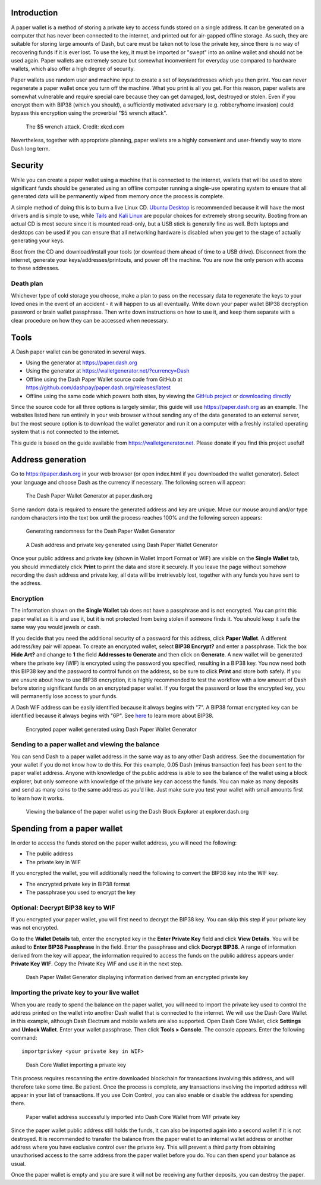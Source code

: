 .. meta::
   :description: Guides to secure paper wallets for Dash cryptocurrency
   :keywords: dash, paper, wallet, encryption

.. _dash-paper-wallet:

Introduction
============

A paper wallet is a method of storing a private key to access funds
stored on a single address. It can be generated on a computer that has
never been connected to the internet, and printed out for air-gapped
offline storage. As such, they are suitable for storing large amounts of
Dash, but care must be taken not to lose the private key, since there is
no way of recovering funds if it is ever lost. To use the key, it must
be imported or "swept" into an online wallet and should not be used
again. Paper wallets are extremely secure but somewhat inconvenient for
everyday use compared to hardware wallets, which also offer a high
degree of security.

Paper wallets use random user and machine input to create a set of
keys/addresses which you then print. You can never regenerate a paper
wallet once you turn off the machine. What you print is all you get. For
this reason, paper wallets are somewhat vulnerable and require special
care because they can get damaged, lost, destroyed or stolen. Even if
you encrypt them with BIP38 (which you should), a sufficiently motivated
adversary (e.g. robbery/home invasion) could bypass this encryption
using the proverbial "$5 wrench attack".

.. figure:: https://imgs.xkcd.com/comics/security.png
   :width: 448px

   The $5 wrench attack. Credit: xkcd.com

Nevertheless, together with appropriate planning, paper wallets are a
highly convenient and user-friendly way to store Dash long term.

Security
========

While you can create a paper wallet using a machine that is connected to
the internet, wallets that will be used to store significant funds
should be generated using an offline computer running a single-use
operating system to ensure that all generated data will be permanently
wiped from memory once the process is complete.

A simple method of doing this is to burn a live Linux CD. `Ubuntu
Desktop <https://ubuntu.com/download/desktop>`_ is recommended
because it will have the most drivers and is simple to use, while `Tails
<https://tails.boum.org/>`_ and `Kali Linux
<https://www.kali.org/downloads/>`_ are popular choices for extremely
strong security. Booting from an actual CD is most secure since it is
mounted read-only, but a USB stick is generally fine as well. Both
laptops and desktops can be used if you can ensure that all networking
hardware is disabled when you get to the stage of actually generating
your keys.

Boot from the CD and download/install your tools (or download them ahead
of time to a USB drive). Disconnect from the internet, generate your
keys/addresses/printouts, and power off the machine. You are now the
only person with access to these addresses.

Death plan
----------

Whichever type of cold storage you choose, make a plan to pass on the
necessary data to regenerate the keys to your loved ones in the event of
an accident - it will happen to us all eventually. Write down your paper
wallet BIP38 decryption password or brain wallet passphrase. Then write
down instructions on how to use it, and keep them separate with a clear
procedure on how they can be accessed when necessary.

Tools
=====

A Dash paper wallet can be generated in several ways.

- Using the generator at https://paper.dash.org
- Using the generator at https://walletgenerator.net/?currency=Dash
- Offline using the Dash Paper Wallet source code from GitHub at 
  https://github.com/dashpay/paper.dash.org/releases/latest
- Offline using the same code which powers both sites, by viewing the
  `GitHub project <https://github.com/MichaelMure/WalletGenerator.net>`_
  or `downloading directly <https://github.com/MichaelMure/WalletGenerator.net/archive/master.zip>`_

Since the source code for all three options is largely similar, this
guide will use https://paper.dash.org as an example. The websites
listed here run entirely in your web browser without sending any of the
data generated to an external server, but the most secure option is to
download the wallet generator and run it on a computer with a freshly
installed operating system that is not connected to the internet.

This guide is based on the guide available from
https://walletgenerator.net. Please donate if you find this project
useful!

Address generation
==================

Go to https://paper.dash.org in your web browser (or open index.html if
you downloaded the wallet generator). Select your language and choose
Dash as the currency if necessary. The following screen will appear:

.. figure:: img/paper-start.png
   :width: 400px

   The Dash Paper Wallet Generator at paper.dash.org

Some random data is required to ensure the generated address and key are
unique. Move our mouse around and/or type random characters into the
text box until the process reaches 100% and the following screen
appears:

.. figure:: img/paper-randomness.png
   :width: 400px

   Generating randomness for the Dash Paper Wallet Generator

.. figure:: img/paper-addresses.png
   :width: 400px

   A Dash address and private key generated using Dash Paper Wallet 
   Generator

Once your public address and private key (shown in Wallet Import Format
or WIF) are visible on the **Single Wallet** tab, you should immediately
click **Print** to print the data and store it securely. If you leave
the page without somehow recording the dash address and private key, all
data will be irretrievably lost, together with any funds you have sent
to the address.

Encryption
----------

The information shown on the **Single Wallet** tab does not have a
passphrase and is not encrypted. You can print this paper wallet as it
is and use it, but it is not protected from being stolen if someone
finds it. You should keep it safe the same way you would jewels or cash.

If you decide that you need the additional security of a password for
this address, click **Paper Wallet**. A different address/key pair will
appear. To create an encrypted wallet, select **BIP38 Encrypt?** and
enter a passphrase. Tick the box **Hide Art?** and change to **1** the
field **Addresses to Generate** and then click on **Generate**. A new
wallet will be generated where the private key (WIF) is encrypted using
the password you specified, resulting in a BIP38 key. You now need both
this BIP38 key and the password to control funds on the address, so be
sure to click **Print** and store both safely. If you are unsure about
how to use BIP38 encryption, it is highly recommended to test the
workflow with a low amount of Dash before storing significant funds on
an encrypted paper wallet. If you forget the password or lose the
encrypted key, you will permanently lose access to your funds.

A Dash WIF address can be easily identified because it always begins
with "7". A BIP38 format encrypted key can be identified because it
always begins with "6P". See `here <https://bitcoinpaperwallet.com/bip38
-password-encrypted-wallets/>`_ to learn more about BIP38.

.. figure:: img/paper-encrypted.png
   :width: 400px

   Encrypted paper wallet generated using Dash Paper Wallet Generator

Sending to a paper wallet and viewing the balance
-------------------------------------------------

You can send Dash to a paper wallet address in the same way as to any
other Dash address. See the documentation for your wallet if you do not
know how to do this. For this example, 0.05 Dash (minus transaction fee)
has been sent to the paper wallet address. Anyone with knowledge of the
public address is able to see the balance of the wallet using a block
explorer, but only someone with knowledge of the private key can access
the funds. You can make as many deposits and send as many coins to the
same address as you’d like. Just make sure you test your wallet with
small amounts first to learn how it works.

.. figure:: img/paper-block.png
   :width: 400px

   Viewing the balance of the paper wallet using the Dash Block Explorer at explorer.dash.org

Spending from a paper wallet
============================

In order to access the funds stored on the paper wallet address, you
will need the following:

- The public address
- The private key in WIF

If you encrypted the wallet, you will additionally need the following to
convert the BIP38 key into the WIF key:

- The encrypted private key in BIP38 format
- The passphrase you used to encrypt the key

Optional: Decrypt BIP38 key to WIF
----------------------------------

If you encrypted your paper wallet, you will first need to decrypt the
BIP38 key. You can skip this step if your private key was not encrypted.

Go to the **Wallet Details** tab, enter the encrypted key in the **Enter
Private Key** field and click **View Details**. You will be asked to
**Enter BIP38 Passphrase** in the field. Enter the passphrase and click
**Decrypt BIP38**. A range of information derived from the key will
appear, the information required to access the funds on the public
address appears under **Private Key WIF**. Copy the Private Key WIF and
use it in the next step.

.. figure:: img/paper-wif.png
   :width: 400px

   Dash Paper Wallet Generator displaying information derived from an
   encrypted private key

Importing the private key to your live wallet
---------------------------------------------

When you are ready to spend the balance on the paper wallet, you will
need to import the private key used to control the address printed on
the wallet into another Dash wallet that is connected to the internet.
We will use the Dash Core Wallet in this example, although Dash Electrum
and mobile wallets are also supported. Open Dash Core Wallet, click
**Settings** and **Unlock Wallet**. Enter your wallet passphrase. Then
click **Tools > Console**. The console appears. Enter the following command::

  importprivkey <your private key in WIF>

.. figure:: img/paper-import.png
   :width: 400px

   Dash Core Wallet importing a private key

This process requires rescanning the entire downloaded blockchain for
transactions involving this address, and will therefore take some time.
Be patient. Once the process is complete, any transactions involving the
imported address will appear in your list of transactions. If you use
Coin Control, you can also enable or disable the address for spending
there.

.. figure:: img/paper-transaction.png
   :width: 400px

.. figure:: img/paper-coin-control.png
   :width: 400px

   Paper wallet address successfully imported into Dash Core Wallet from
   WIF private key

Since the paper wallet public address still holds the funds, it can also
be imported again into a second wallet if it is not destroyed. It is
recommended to transfer the balance from the paper wallet to an internal
wallet address or another address where you have exclusive control over
the private key. This will prevent a third party from obtaining
unauthorised access to the same address from the paper wallet before you
do. You can then spend your balance as usual.

Once the paper wallet is empty and you are sure it will not be receiving
any further deposits, you can destroy the paper.
